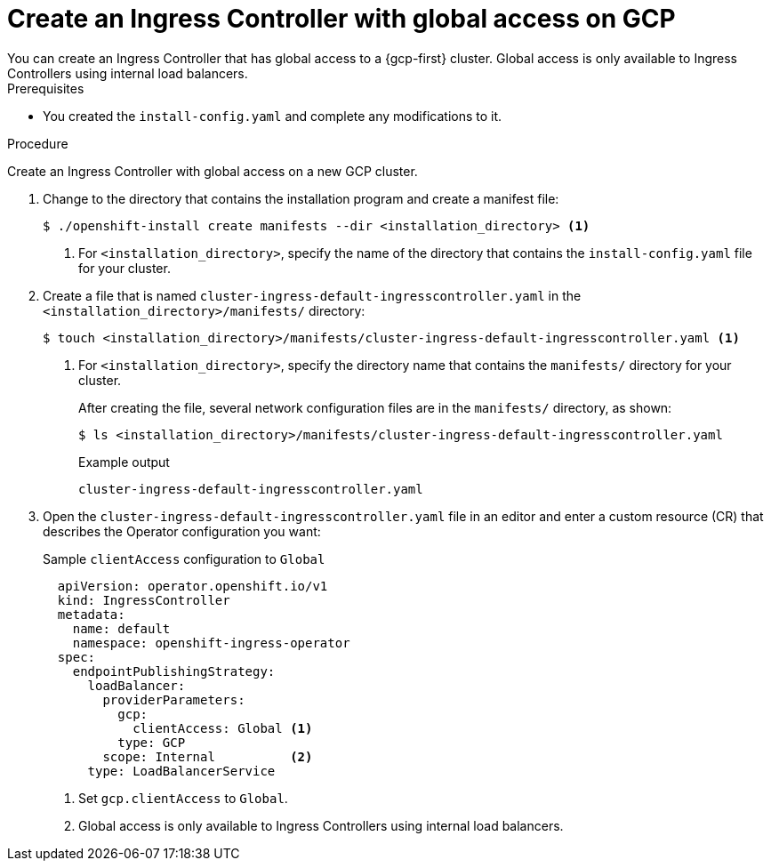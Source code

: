 // Module included in the following assemblies:
//
// * installing/installing-gcp-vpc.adoc
// * installing/installing-restricted-networks-gcp

:_mod-docs-content-type: PROCEDURE
[id="nw-gcp-global-access-configuration_{context}"]
= Create an Ingress Controller with global access on GCP
You can create an Ingress Controller that has global access to a {gcp-first} cluster. Global access is only available to Ingress Controllers using internal load balancers.

.Prerequisites

* You created the `install-config.yaml` and complete any modifications to it.

.Procedure

Create an Ingress Controller with global access on a new GCP cluster.

. Change to the directory that contains the installation program and create a manifest file:
+
[source,terminal]
----
$ ./openshift-install create manifests --dir <installation_directory> <1>
----
<1> For `<installation_directory>`, specify the name of the directory that
contains the `install-config.yaml` file for your cluster.
+
. Create a file that is named `cluster-ingress-default-ingresscontroller.yaml` in the `<installation_directory>/manifests/` directory:
+
[source,terminal]
----
$ touch <installation_directory>/manifests/cluster-ingress-default-ingresscontroller.yaml <1>
----
<1> For `<installation_directory>`, specify the directory name that contains the
`manifests/` directory for your cluster.
+
After creating the file, several network configuration files are in the
`manifests/` directory, as shown:
+
[source,terminal]
----
$ ls <installation_directory>/manifests/cluster-ingress-default-ingresscontroller.yaml
----
+
.Example output
[source,terminal]
----
cluster-ingress-default-ingresscontroller.yaml
----

. Open the `cluster-ingress-default-ingresscontroller.yaml` file in an editor and enter a custom resource (CR) that describes the Operator configuration you want:
+
.Sample `clientAccess` configuration to `Global`
[source,yaml]
----
  apiVersion: operator.openshift.io/v1
  kind: IngressController
  metadata:
    name: default
    namespace: openshift-ingress-operator
  spec:
    endpointPublishingStrategy:
      loadBalancer:
        providerParameters:
          gcp:
            clientAccess: Global <1>
          type: GCP
        scope: Internal          <2>
      type: LoadBalancerService
----
<1> Set `gcp.clientAccess` to `Global`.
<2> Global access is only available to Ingress Controllers using internal load balancers.

